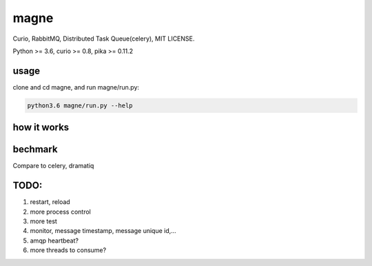 magne
=======

Curio, RabbitMQ, Distributed Task Queue(celery), MIT LICENSE.

Python >= 3.6, curio >= 0.8, pika >= 0.11.2

usage
------

clone and cd magne, and run magne/run.py:

.. code-block::

    python3.6 magne/run.py --help


how it works
--------------


bechmark
-----------

Compare to celery, dramatiq


TODO:
------
1. restart, reload
2. more process control
3. more test
4. monitor, message timestamp, message unique id,...
5. amqp heartbeat?
6. more threads to consume?

